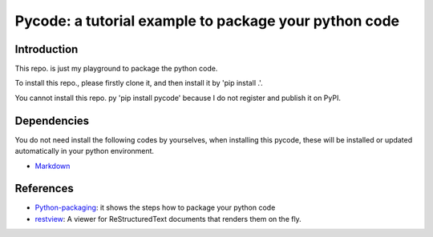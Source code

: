 *************************************************************
Pycode: a tutorial example to package your python code
*************************************************************
.. image:: https://travis-ci.com/yw-fang/pycode.svg?branch=master
    :target: https://travis-ci.com/yw-fang/pycode

Introduction
################

This repo. is just my playground to package the python code.

To install this repo., please firstly clone it,
and then install it by 'pip install .'.

You cannot install this repo. py 'pip install pycode' because
I do not register and publish it on PyPI.

Dependencies
################

You do not need install the following codes by yourselves,
when installing this pycode, these will be installed or updated
automatically in your python environment.

- Markdown_

  .. _Markdown: https://github.com/Python-Markdown/markdown


References
################

- Python-packaging_: it shows the steps how to package your python code
  
- restview_: A viewer for ReStructuredText documents that renders them on the fly.


.. _Python-packaging: https://github.com/yw-fang/pycode
.. _restview: https://github.com/mgedmin/restview
